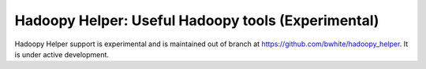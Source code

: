 Hadoopy Helper: Useful Hadoopy tools (Experimental)
===================================================
Hadoopy Helper support is experimental and is maintained out of branch at https://github.com/bwhite/hadoopy_helper.  It is under active development.
